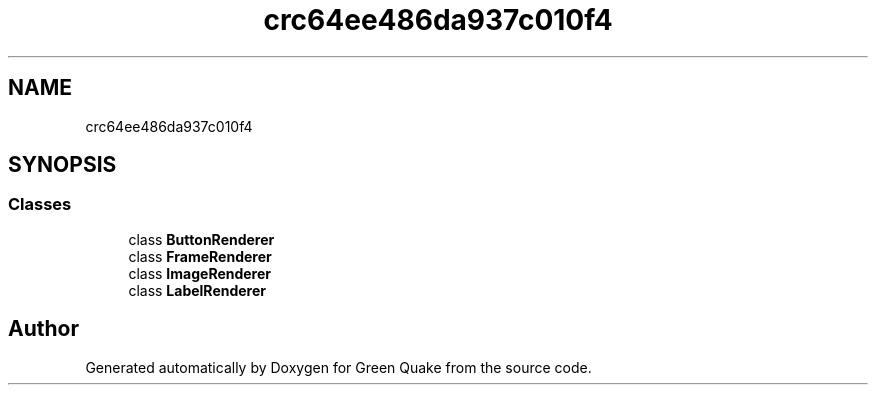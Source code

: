 .TH "crc64ee486da937c010f4" 3 "Thu Apr 29 2021" "Version 1.0" "Green Quake" \" -*- nroff -*-
.ad l
.nh
.SH NAME
crc64ee486da937c010f4
.SH SYNOPSIS
.br
.PP
.SS "Classes"

.in +1c
.ti -1c
.RI "class \fBButtonRenderer\fP"
.br
.ti -1c
.RI "class \fBFrameRenderer\fP"
.br
.ti -1c
.RI "class \fBImageRenderer\fP"
.br
.ti -1c
.RI "class \fBLabelRenderer\fP"
.br
.in -1c
.SH "Author"
.PP 
Generated automatically by Doxygen for Green Quake from the source code\&.
